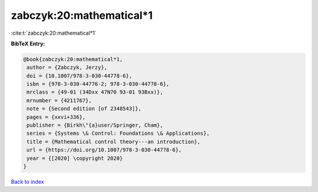 zabczyk:20:mathematical*1
=========================

:cite:t:`zabczyk:20:mathematical*1`

**BibTeX Entry:**

.. code-block:: bibtex

   @book{zabczyk:20:mathematical*1,
    author = {Zabczyk, Jerzy},
    doi = {10.1007/978-3-030-44778-6},
    isbn = {978-3-030-44776-2; 978-3-030-44778-6},
    mrclass = {49-01 (34Dxx 47N70 93-01 93Bxx)},
    mrnumber = {4211767},
    note = {Second edition [of 2348543]},
    pages = {xxvi+336},
    publisher = {Birkh\"{a}user/Springer, Cham},
    series = {Systems \& Control: Foundations \& Applications},
    title = {Mathematical control theory---an introduction},
    url = {https://doi.org/10.1007/978-3-030-44778-6},
    year = {[2020] \copyright 2020}
   }

`Back to index <../By-Cite-Keys.rst>`_
